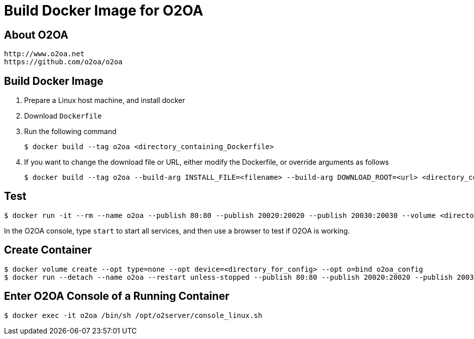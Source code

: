 # Build Docker Image for O2OA

## About O2OA
  http://www.o2oa.net
  https://github.com/o2oa/o2oa

## Build Docker Image
1. Prepare a Linux host machine, and install docker
1. Download `Dockerfile`
1. Run the following command
+
[source,bash]
----
$ docker build --tag o2oa <directory_containing_Dockerfile>
----

1. If you want to change the download file or URL, either modify the Dockerfile, or override arguments as follows
+
[source,bash]
----
$ docker build --tag o2oa --build-arg INSTALL_FILE=<filename> --build-arg DOWNLOAD_ROOT=<url> <directory_containing_Dockerfile>
----

## Test
[source,bash]
----
$ docker run -it --rm --name o2oa --publish 80:80 --publish 20020:20020 --publish 20030:20030 --volume <directory_for_config>:/opt/o2server/config:Z --volume <directory_for_local>:/opt/o2server/local:Z o2oa
----

In the O2OA console, type `start` to start all services, and then use a browser to test if O2OA is working.

## Create Container
[source,bash]
----
$ docker volume create --opt type=none --opt device=<directory_for_config> --opt o=bind o2oa_config
$ docker run --detach --name o2oa --restart unless-stopped --publish 80:80 --publish 20020:20020 --publish 20030:20030 --volume o2oa_config:/opt/o2server/config:Z --volume <directory_for_local>:/opt/o2server/local:Z o2oa
----

## Enter O2OA Console of a Running Container
[source,bash]
----
$ docker exec -it o2oa /bin/sh /opt/o2server/console_linux.sh
----
